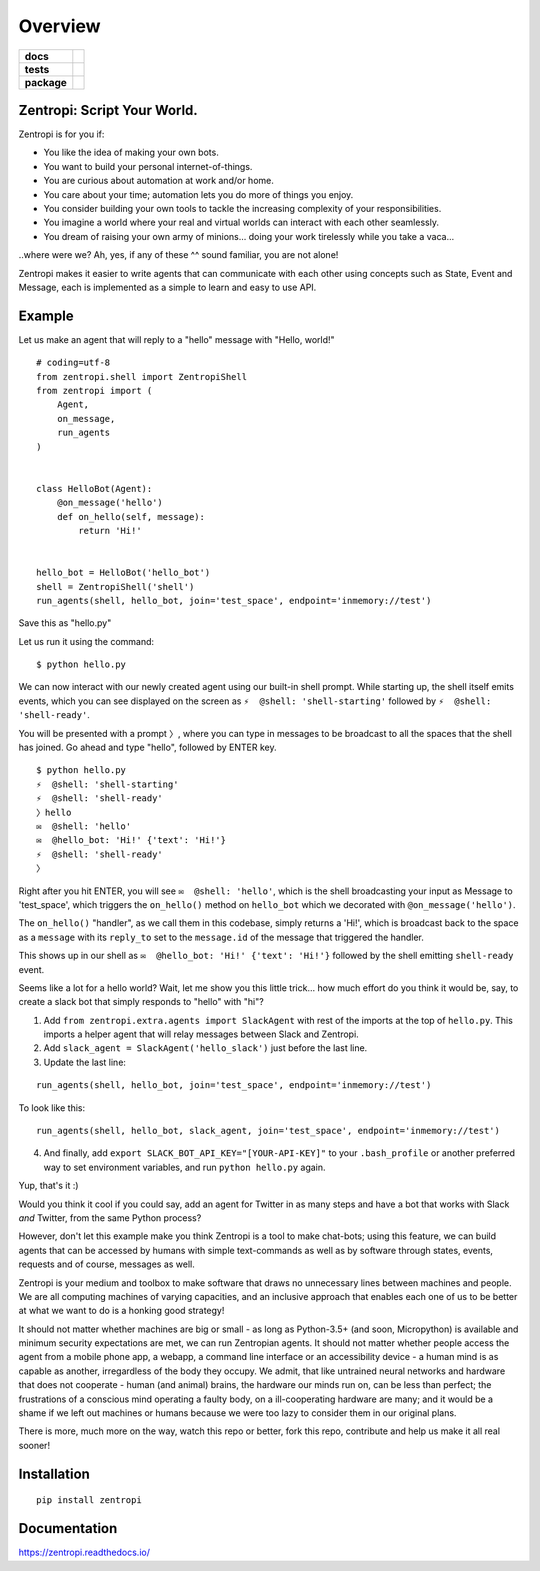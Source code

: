 ========
Overview
========

.. start-badges

.. list-table::
    :stub-columns: 1

    * - docs
      - |docs|
    * - tests
      - | |travis| |requires|
        |
    * - package
      - | |license| |version| |wheel| |supported_versions| |supported_implementations|
        | |commits_since|

.. |docs| image:: https://readthedocs.org/projects/zentropi/badge/?style=flat
    :target: https://readthedocs.org/projects/zentropi
    :alt: Documentation Status

.. |travis| image:: https://travis-ci.org/zentropi/python-zentropi.svg?branch=master
    :alt: Travis-CI Build Status
    :target: https://travis-ci.org/zentropi/python-zentropi

.. |requires| image:: https://requires.io/github/zentropi/python-zentropi/requirements.svg?branch=master
    :alt: Requirements Status
    :target: https://requires.io/github/zentropi/python-zentropi/requirements/?branch=master

.. |version| image:: https://img.shields.io/pypi/v/zentropi.svg
    :alt: PyPI Package latest release
    :target: https://pypi.python.org/pypi/zentropi

.. |commits_since| image:: https://img.shields.io/github/commits-since/zentropi/python-zentropi/v0.1.2.svg
    :alt: Commits since latest release
    :target: https://github.com/zentropi/python-zentropi/compare/v0.1.2...master

.. |wheel| image:: https://img.shields.io/pypi/wheel/zentropi.svg
    :alt: PyPI Wheel
    :target: https://pypi.python.org/pypi/zentropi

.. |supported_versions| image:: https://img.shields.io/pypi/pyversions/zentropi.svg
    :alt: Supported versions
    :target: https://pypi.python.org/pypi/zentropi

.. |supported_implementations| image:: https://img.shields.io/pypi/implementation/zentropi.svg
    :alt: Supported implementations
    :target: https://pypi.python.org/pypi/zentropi

.. |license| image:: https://img.shields.io/badge/license-Apache%202-blue.svg
    :target: https://raw.githubusercontent.com/zentropi/python-zentropi/master/LICENSE

.. end-badges

Zentropi: Script Your World.
============================

Zentropi is for you if:

- You like the idea of making your own bots.
- You want to build your personal internet-of-things.
- You are curious about automation at work and/or home.
- You care about your time; automation lets you do more of things you enjoy.
- You consider building your own tools to tackle the increasing complexity of your responsibilities.
- You imagine a world where your real and virtual worlds can interact with each other seamlessly.
- You dream of raising your own army of minions... doing your work tirelessly while you take a vaca...

..where were we? Ah, yes, if any of these ^^ sound familiar, you are not alone!

Zentropi makes it easier to write agents that can communicate with each other using
concepts such as State, Event and Message, each is implemented as a simple to learn
and easy to use API.


Example
=======

Let us make an agent that will reply to a "hello" message with "Hello, world!"

::

    # coding=utf-8
    from zentropi.shell import ZentropiShell
    from zentropi import (
        Agent,
        on_message,
        run_agents
    )


    class HelloBot(Agent):
        @on_message('hello')
        def on_hello(self, message):
            return 'Hi!'


    hello_bot = HelloBot('hello_bot')
    shell = ZentropiShell('shell')
    run_agents(shell, hello_bot, join='test_space', endpoint='inmemory://test')


Save this as "hello.py"

Let us run it using the command:
::

    $ python hello.py


We can now interact with our newly created agent using our built-in shell prompt.
While starting up, the shell itself emits events, which you can see displayed
on the screen as ``⚡ ︎ @shell: 'shell-starting'`` followed by ``⚡ ︎ @shell: 'shell-ready'``.

You will be presented with a prompt ``〉``, where you can type in messages to be broadcast
to all the spaces that the shell has joined. Go ahead and type "hello", followed by ENTER key.

::

    $ python hello.py
    ⚡ ︎ @shell: 'shell-starting'
    ⚡ ︎ @shell: 'shell-ready'
    〉hello
    ✉️  @shell: 'hello'
    ✉️  @hello_bot: 'Hi!' {'text': 'Hi!'}
    ⚡ ︎ @shell: 'shell-ready'
    〉


Right after you hit ENTER, you will see ``✉️  @shell: 'hello'``, which is the shell broadcasting
your input as Message to 'test_space', which triggers the ``on_hello()`` method on ``hello_bot``
which we decorated with ``@on_message('hello')``.

The ``on_hello()`` "handler", as we call them in this codebase, simply returns a 'Hi!', which
is broadcast back to the space as a ``message`` with its ``reply_to`` set to the ``message.id``
of the message that triggered the handler.

This shows up in our shell as ``✉️  @hello_bot: 'Hi!' {'text': 'Hi!'}`` followed by the shell
emitting ``shell-ready`` event.

Seems like a lot for a hello world? Wait, let me show you this little trick... how much effort
do you think it would be, say, to create a slack bot that simply responds to "hello" with "hi"?

1. Add ``from zentropi.extra.agents import SlackAgent`` with rest of the imports
   at the top of ``hello.py``. This imports a helper agent that will relay messages between
   Slack and Zentropi.
2. Add ``slack_agent = SlackAgent('hello_slack')`` just before the last line.
3. Update the last line:

::

    run_agents(shell, hello_bot, join='test_space', endpoint='inmemory://test')

To look like this:

::

    run_agents(shell, hello_bot, slack_agent, join='test_space', endpoint='inmemory://test')

4. And finally, add ``export SLACK_BOT_API_KEY="[YOUR-API-KEY]"`` to your ``.bash_profile``
   or another preferred way to set environment variables, and run ``python hello.py`` again.

Yup, that's it :)

Would you think it cool if you could say, add an agent for Twitter in as many steps and
have a bot that works with Slack *and* Twitter, from the same Python process?

However, don't let this example make you think Zentropi is a tool to make chat-bots;
using this feature, we can build agents that can be accessed by humans with simple
text-commands as well as by software through states, events, requests and of course,
messages as well.

Zentropi is your medium and toolbox to make software that draws no unnecessary lines
between machines and people. We are all computing machines of varying capacities,
and an inclusive approach that enables each one of us to be better at what we want
to do is a honking good strategy!

It should not matter whether machines are big or small - as long as Python-3.5+
(and soon, Micropython) is available and minimum security expectations are met, we can
run Zentropian agents. It should not matter whether people access the agent from a mobile
phone app, a webapp, a command line interface or an accessibility device - a human mind
is as capable as another, irregardless of the body they occupy. We admit, that like
untrained neural networks and hardware that does not cooperate - human (and animal)
brains, the hardware our minds run on, can be less than perfect; the frustrations of
a conscious mind operating a faulty body, on a ill-cooperating hardware are many;
and it would be a shame if we left out machines or humans because we were too lazy
to consider them in our original plans.

There is more, much more on the way, watch this repo or better, fork this repo,
contribute and help us make it all real sooner!


Installation
============

::

    pip install zentropi

Documentation
=============

https://zentropi.readthedocs.io/
